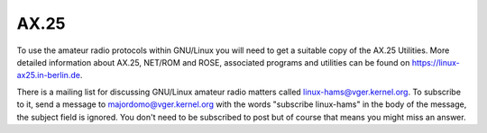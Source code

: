 .. SPDX-License-Identifier: GPL-2.0

=====
AX.25
=====

To use the amateur radio protocols within GNU/Linux you will need to get a
suitable copy of the AX.25 Utilities. More detailed information about
AX.25, NET/ROM and ROSE, associated programs and utilities can be
found on https://linux-ax25.in-berlin.de.

There is a mailing list for discussing GNU/Linux amateur radio matters
called linux-hams@vger.kernel.org. To subscribe to it, send a message to
majordomo@vger.kernel.org with the words "subscribe linux-hams" in the body
of the message, the subject field is ignored.  You don't need to be
subscribed to post but of course that means you might miss an answer.
